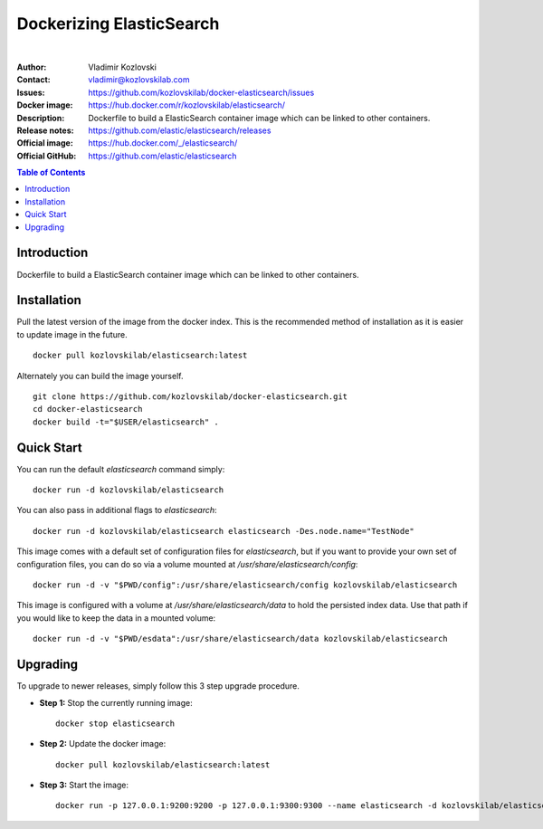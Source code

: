 =========================
Dockerizing ElasticSearch
=========================

.. image:: https://git.kozlovskilab.com/kozlovskilab/elasticsearch/badges/master/build.svg
   :target: https://git.kozlovskilab.com/kozlovskilab/elasticsearch/commits/master
   :alt: build status
|
:Author: Vladimir Kozlovski
:Contact: vladimir@kozlovskilab.com
:Issues: https://github.com/kozlovskilab/docker-elasticsearch/issues
:Docker image: https://hub.docker.com/r/kozlovskilab/elasticsearch/
:Description: Dockerfile to build a ElasticSearch container image which can be 
              linked to other containers.

:Release notes: https://github.com/elastic/elasticsearch/releases
:Official image: https://hub.docker.com/_/elasticsearch/
:Official GitHub: https://github.com/elastic/elasticsearch


.. meta::
   :keywords: ElasticSearch, Docker, Dockerizing
   :description lang=en: Dockerfile to build a ElasticSearch container image which 
                         can be linked to other containers.

.. contents:: Table of Contents



Introduction
============

Dockerfile to build a ElasticSearch container image which can be linked to other 
containers.


Installation
============

Pull the latest version of the image from the docker index. This is the 
recommended method of installation as it is easier to update image in the 
future.
::
    docker pull kozlovskilab/elasticsearch:latest

Alternately you can build the image yourself.
::
    git clone https://github.com/kozlovskilab/docker-elasticsearch.git
    cd docker-elasticsearch
    docker build -t="$USER/elasticsearch" .


Quick Start
===========
You can run the default `elasticsearch` command simply:
::
    docker run -d kozlovskilab/elasticsearch

You can also pass in additional flags to `elasticsearch`:
::
    docker run -d kozlovskilab/elasticsearch elasticsearch -Des.node.name="TestNode"

This image comes with a default set of configuration files for `elasticsearch`, but if you want to provide your own set of configuration files, you can do so via a volume mounted at `/usr/share/elasticsearch/config`:
::
    docker run -d -v "$PWD/config":/usr/share/elasticsearch/config kozlovskilab/elasticsearch

This image is configured with a volume at `/usr/share/elasticsearch/data` to hold the persisted index data. Use that path if you would like to keep the data in a mounted volume:
::
    docker run -d -v "$PWD/esdata":/usr/share/elasticsearch/data kozlovskilab/elasticsearch


Upgrading
=========
To upgrade to newer releases, simply follow this 3 step upgrade procedure.

* **Step 1:** Stop the currently running image::

    docker stop elasticsearch


* **Step 2:** Update the docker image::

    docker pull kozlovskilab/elasticsearch:latest


* **Step 3:** Start the image::

    docker run -p 127.0.0.1:9200:9200 -p 127.0.0.1:9300:9300 --name elasticsearch -d kozlovskilab/elasticsearch:latest
